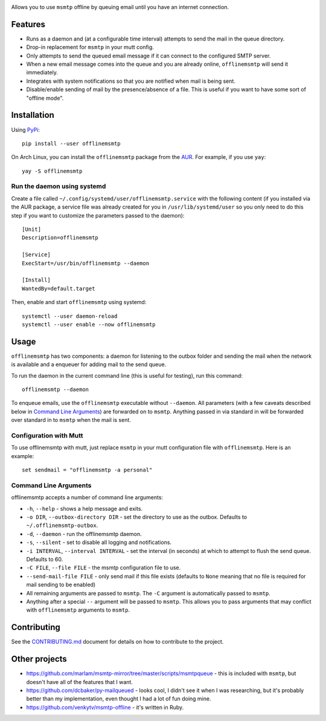 .. image:: https://git.sr.ht/~sumner/offlinemsmtp/blob/master/logo/logo.png
   :width: 50%
   :align: center
   :alt: offlinemsmtp

Allows you to use ``msmtp`` offline by queuing email until you have an internet
connection.

.. image:: https://builds.sr.ht/~sumner.svg?search=~sumner/offlinemsmtp tags:build.yml
   :alt: Build Status
   :target: https://builds.sr.ht/~sumner?search=%7Esumner%2Fofflinemsmtp+tags%3Abuild.yml
.. image:: https://img.shields.io/pypi/v/offlinemsmtp?color=4DC71F&logo=python&logoColor=fff
   :alt: PyPi Version
   :target: https://pypi.org/project/offlinemsmtp/
.. image:: https://img.shields.io/aur/version/offlinemsmtp?logo=linux&logoColor=fff
   :alt: AUR Version
   :target: https://aur.archlinux.org/packages/offlinemsmtp/
.. image:: https://img.shields.io/liberapay/receives/sumner.svg?logo=liberapay
   :alt: LiberaPay Donation Status
   :target: https://liberapay.com/sumner/donate

Features
--------

* Runs as a daemon and (at a configurable time interval) attempts to send the
  mail in the queue directory.
* Drop-in replacement for ``msmtp`` in your mutt config.
* Only attempts to send the queued email message if it can connect to the
  configured SMTP server.
* When a new email message comes into the queue and you are already online,
  ``offlinemsmtp`` will send it immediately.
* Integrates with system notifications so that you are notified when mail is
  being sent.
* Disable/enable sending of mail by the presence/absence of a file. This is
  useful if you want to have some sort of "offline mode".

Installation
------------

Using PyPi_::

    pip install --user offlinemsmtp

On Arch Linux, you can install the ``offlinemsmtp`` package from the AUR_. For
example, if you use ``yay``::

    yay -S offlinemsmtp

.. _PyPi: https://pypi.org/project/offlinemsmtp/
.. _AUR: https://aur.archlinux.org/packages/offlinemsmtp/

Run the daemon using systemd
^^^^^^^^^^^^^^^^^^^^^^^^^^^^

Create a file called ``~/.config/systemd/user/offlinemsmtp.service`` with the
following content (if you installed via the AUR package, a service file was
already created for you in ``/usr/lib/systemd/user`` so you only need to do this
step if you want to customize the parameters passed to the daemon)::

    [Unit]
    Description=offlinemsmtp

    [Service]
    ExecStart=/usr/bin/offlinemsmtp --daemon

    [Install]
    WantedBy=default.target

Then, enable and start ``offlinemsmtp`` using systemd::

    systemctl --user daemon-reload
    systemctl --user enable --now offlinemsmtp

Usage
-----

``offlinemsmtp`` has two components: a daemon for listening to the outbox folder
and sending the mail when the network is available and a enqueuer for adding
mail to the send queue.

To run the daemon in the current command line (this is useful for testing), run
this command::

    offlinemsmtp --daemon

To enqueue emails, use the ``offlinemsmtp`` executable without ``--daemon``. All
parameters (with a few caveats described below in `Command Line Arguments`_) are
forwarded on to ``msmtp``. Anything passed in via standard in will be forwarded
over standard in to ``msmtp`` when the mail is sent.

Configuration with Mutt
^^^^^^^^^^^^^^^^^^^^^^^

To use offlinemsmtp with mutt, just replace ``msmtp`` in your mutt configuration
file with ``offlinemsmtp``. Here is an example::

    set sendmail = "offlinemsmtp -a personal"

Command Line Arguments
^^^^^^^^^^^^^^^^^^^^^^

offlinemsmtp accepts a number of command line arguments:

- ``-h``, ``--help`` - shows a help message and exits.
- ``-o DIR``, ``--outbox-directory DIR`` - set the directory to use as the
  outbox. Defaults to ``~/.offlinemsmtp-outbox``.
- ``-d``, ``--daemon`` - run the offlinemsmtp daemon.
- ``-s``, ``--silent`` - set to disable all logging and notifications.
- ``-i INTERVAL``, ``--interval INTERVAL`` - set the interval (in seconds) at
  which to attempt to flush the send queue. Defaults to 60.
- ``-C FILE``, ``--file FILE`` - the msmtp configuration file to use.
- ``--send-mail-file FILE`` - only send mail if this file exists (defaults to
  ``None`` meaning that no file is required for mail sending to be enabled)
- All remaining arguments are passed to ``msmtp``. The ``-C`` argument is
  automatically passed to ``msmtp``.
- Anything after a special ``--`` argument will be passed to ``msmtp``. This
  allows you to pass arguments that may conflict with ``offlinemsmtp`` arguments
  to ``msmtp``.

Contributing
------------

See the CONTRIBUTING.md_ document for details on how to contribute to the
project.

.. _CONTRIBUTING.md: https://git.sr.ht/~sumner/offlinemsmtp/tree/master/CONTRIBUTING.md

Other projects
--------------

- https://github.com/marlam/msmtp-mirror/tree/master/scripts/msmtpqueue - this
  is included with ``msmtp``, but doesn't have all of the features that I want.
- https://github.com/dcbaker/py-mailqueued - looks cool, I didn't see it when I
  was researching, but it's probably better than my implementation, even thought
  I had a lot of fun doing mine.
- https://github.com/venkytv/msmtp-offline - it's written in Ruby.
